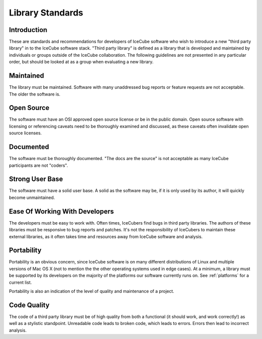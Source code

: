 .. _library_standards:

=================
Library Standards
=================

Introduction
============

These are standards and recommendations for developers of IceCube
software who wish to introduce a new "third party library" in to the
IceCube software stack. "Third party library" is defined as a library
that is developed and maintained by individuals or groups outside of
the IceCube collaboration. The following guidelines are not presented
in any particular order, but should be looked at as a group when
evaluating a new library.

Maintained
==========

The library must be maintained. Software with many unaddressed bug
reports or feature requests are not acceptable. The older the software is.

Open Source
===========

The software must have an OSI approved open source license or be in
the public domain. Open source software with licensing or referencing
caveats need to be thoroughly examined and discussed, as these
caveats often invalidate open source licenses.

Documented
==========

The software must be thoroughly documented. "The docs are the source"
is not acceptable as many IceCube participants are not "coders".

Strong User Base
================

The software must have a solid user base. A solid as the software
may be, if it is only used by its author, it will quickly become unmaintained.

Ease Of Working With Developers
===============================

The developers must be easy to work with. Often times, IceCubers find
bugs in third party libraries. The authors of these libraries must be
responsive to bug reports and patches. It's not the responsibility of
IceCubers to maintain these external libraries, as it often takes time
and resources away from IceCube software and analysis.

Portability
===========

Portability is an obvious concern, since IceCube software is on many
different distributions of Linux and multiple versions of Mac OS X
(not to mention the the other operating systems used in edge
cases). At a minimum, a library must be supported by its developers on
the majority of the platforms our software currently runs on. See
:ref:`platforms` for a current list.

Portability is also an indication of the level of quality and
maintenance of a project.

Code Quality
============

The code of a third party library must be of high quality from both a
functional (it should work, and work correctly!) as well as a stylistic
standpoint. Unreadable code leads to broken code, which leads to
errors. Errors then lead to incorrect analysis.
